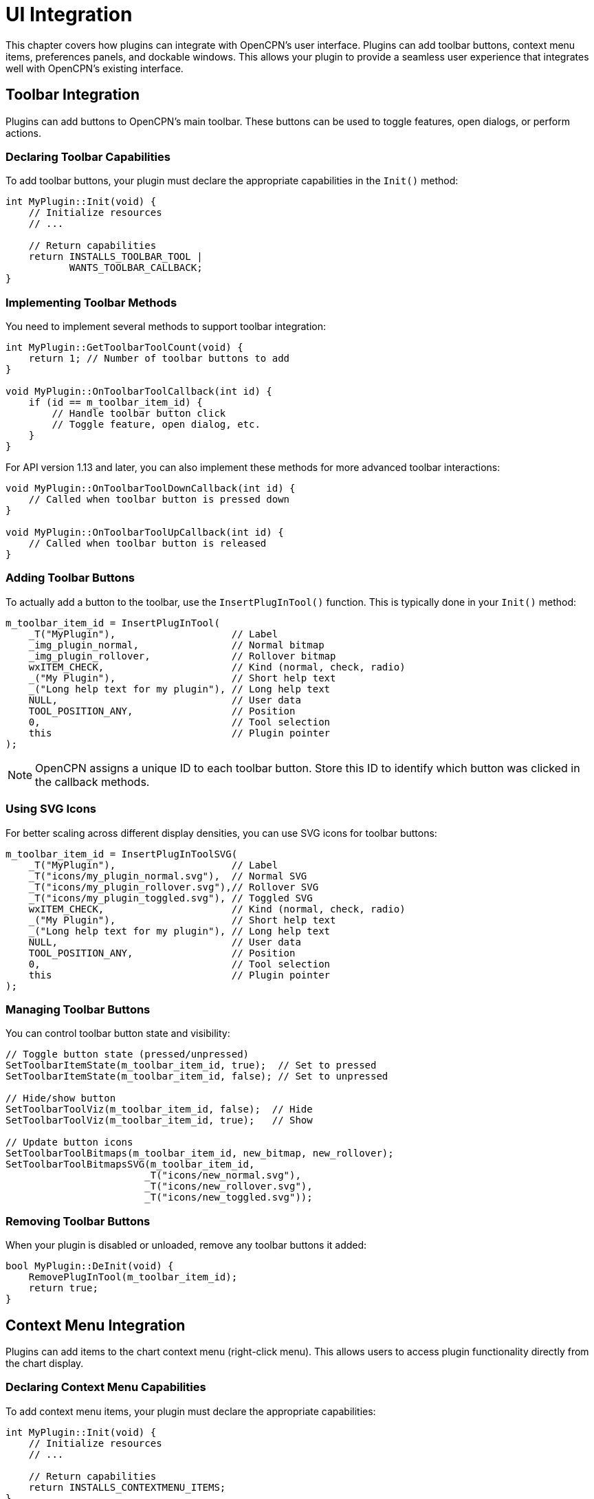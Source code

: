 = UI Integration

This chapter covers how plugins can integrate with OpenCPN's user interface. Plugins can add toolbar buttons, context menu items, preferences panels, and dockable windows. This allows your plugin to provide a seamless user experience that integrates well with OpenCPN's existing interface.

== Toolbar Integration

Plugins can add buttons to OpenCPN's main toolbar. These buttons can be used to toggle features, open dialogs, or perform actions.

=== Declaring Toolbar Capabilities

To add toolbar buttons, your plugin must declare the appropriate capabilities in the `Init()` method:

[source,cpp]
----
int MyPlugin::Init(void) {
    // Initialize resources
    // ...
    
    // Return capabilities
    return INSTALLS_TOOLBAR_TOOL |
           WANTS_TOOLBAR_CALLBACK;
}
----

=== Implementing Toolbar Methods

You need to implement several methods to support toolbar integration:

[source,cpp]
----
int MyPlugin::GetToolbarToolCount(void) {
    return 1; // Number of toolbar buttons to add
}

void MyPlugin::OnToolbarToolCallback(int id) {
    if (id == m_toolbar_item_id) {
        // Handle toolbar button click
        // Toggle feature, open dialog, etc.
    }
}
----

For API version 1.13 and later, you can also implement these methods for more advanced toolbar interactions:

[source,cpp]
----
void MyPlugin::OnToolbarToolDownCallback(int id) {
    // Called when toolbar button is pressed down
}

void MyPlugin::OnToolbarToolUpCallback(int id) {
    // Called when toolbar button is released
}
----

=== Adding Toolbar Buttons

To actually add a button to the toolbar, use the `InsertPlugInTool()` function. This is typically done in your `Init()` method:

[source,cpp]
----
m_toolbar_item_id = InsertPlugInTool(
    _T("MyPlugin"),                    // Label
    _img_plugin_normal,                // Normal bitmap
    _img_plugin_rollover,              // Rollover bitmap
    wxITEM_CHECK,                      // Kind (normal, check, radio)
    _("My Plugin"),                    // Short help text
    _("Long help text for my plugin"), // Long help text
    NULL,                              // User data
    TOOL_POSITION_ANY,                 // Position
    0,                                 // Tool selection
    this                               // Plugin pointer
);
----

[NOTE]
====
OpenCPN assigns a unique ID to each toolbar button. Store this ID to identify which button was clicked in the callback methods.
====

=== Using SVG Icons

For better scaling across different display densities, you can use SVG icons for toolbar buttons:

[source,cpp]
----
m_toolbar_item_id = InsertPlugInToolSVG(
    _T("MyPlugin"),                    // Label
    _T("icons/my_plugin_normal.svg"),  // Normal SVG
    _T("icons/my_plugin_rollover.svg"),// Rollover SVG
    _T("icons/my_plugin_toggled.svg"), // Toggled SVG
    wxITEM_CHECK,                      // Kind (normal, check, radio)
    _("My Plugin"),                    // Short help text
    _("Long help text for my plugin"), // Long help text
    NULL,                              // User data
    TOOL_POSITION_ANY,                 // Position
    0,                                 // Tool selection
    this                               // Plugin pointer
);
----

=== Managing Toolbar Buttons

You can control toolbar button state and visibility:

[source,cpp]
----
// Toggle button state (pressed/unpressed)
SetToolbarItemState(m_toolbar_item_id, true);  // Set to pressed
SetToolbarItemState(m_toolbar_item_id, false); // Set to unpressed

// Hide/show button
SetToolbarToolViz(m_toolbar_item_id, false);  // Hide
SetToolbarToolViz(m_toolbar_item_id, true);   // Show

// Update button icons
SetToolbarToolBitmaps(m_toolbar_item_id, new_bitmap, new_rollover);
SetToolbarToolBitmapsSVG(m_toolbar_item_id, 
                        _T("icons/new_normal.svg"),
                        _T("icons/new_rollover.svg"),
                        _T("icons/new_toggled.svg"));
----

=== Removing Toolbar Buttons

When your plugin is disabled or unloaded, remove any toolbar buttons it added:

[source,cpp]
----
bool MyPlugin::DeInit(void) {
    RemovePlugInTool(m_toolbar_item_id);
    return true;
}
----

== Context Menu Integration

Plugins can add items to the chart context menu (right-click menu). This allows users to access plugin functionality directly from the chart display.

=== Declaring Context Menu Capabilities

To add context menu items, your plugin must declare the appropriate capabilities:

[source,cpp]
----
int MyPlugin::Init(void) {
    // Initialize resources
    // ...
    
    // Return capabilities
    return INSTALLS_CONTEXTMENU_ITEMS;
}
----

=== Adding Context Menu Items

Add menu items using the `AddCanvasContextMenuItem()` function:

[source,cpp]
----
wxMenuItem *pmi = new wxMenuItem(NULL, -1, _("My Plugin Action"));
m_menu_item_id = AddCanvasContextMenuItem(pmi, this);
----

For a submenu with multiple items:

[source,cpp]
----
wxMenu *submenu = new wxMenu();
submenu->Append(-1, _("Submenu Item 1"));
submenu->Append(-1, _("Submenu Item 2"));

wxMenuItem *pmi = new wxMenuItem(NULL, -1, _("My Plugin"), wxEmptyString, wxITEM_NORMAL, submenu);
m_menu_item_id = AddCanvasContextMenuItem(pmi, this);
----

=== Handling Menu Item Selection

Implement the `OnContextMenuItemCallback()` method to handle menu item clicks:

[source,cpp]
----
void MyPlugin::OnContextMenuItemCallback(int id) {
    if (id == m_menu_item_id) {
        // Handle context menu item click
        // Perform action, open dialog, etc.
    }
}
----

=== Managing Context Menu Items

Control context menu item state and visibility:

[source,cpp]
----
// Hide/show menu item
SetCanvasContextMenuItemViz(m_menu_item_id, false);  // Hide
SetCanvasContextMenuItemViz(m_menu_item_id, true);   // Show

// Enable/disable (grey out) menu item
SetCanvasContextMenuItemGrey(m_menu_item_id, true);  // Disable (grey out)
SetCanvasContextMenuItemGrey(m_menu_item_id, false); // Enable
----

=== Multi-Canvas Support

For API version 1.16 and later, implement the `PrepareContextMenu()` method to update menu items based on the current canvas:

[source,cpp]
----
void MyPlugin::PrepareContextMenu(int canvasIndex) {
    // Update context menu items based on canvas index
    // For example, show/hide or enable/disable based on canvas features
    bool relevant_for_this_canvas = IsFeatureRelevantForCanvas(canvasIndex);
    SetCanvasContextMenuItemViz(m_menu_item_id, relevant_for_this_canvas);
}
----

=== Removing Context Menu Items

Remove context menu items when your plugin is disabled or unloaded:

[source,cpp]
----
bool MyPlugin::DeInit(void) {
    RemoveCanvasContextMenuItem(m_menu_item_id);
    return true;
}
----

== Preferences Panels

Plugins can add configuration panels to OpenCPN's settings dialog. This allows users to configure your plugin through OpenCPN's standard interface.

=== Toolbox Pages

The traditional approach is to add pages to the "toolbox" (settings dialog):

==== Declaring Toolbox Capabilities

[source,cpp]
----
int MyPlugin::Init(void) {
    // Initialize resources
    // ...
    
    // Return capabilities
    return INSTALLS_TOOLBOX_PAGE;
}
----

==== Implementing Toolbox Methods

[source,cpp]
----
int MyPlugin::GetToolboxPanelCount(void) {
    return 1; // Number of pages to add
}

void MyPlugin::SetupToolboxPanel(int page_sel, wxNotebook *notebook) {
    if (page_sel == 0) {
        // Create first page
        wxPanel *panel = new wxPanel(notebook);
        
        // Add controls to panel
        wxBoxSizer *sizer = new wxBoxSizer(wxVERTICAL);
        sizer->Add(new wxStaticText(panel, wxID_ANY, _("My Plugin Settings")),
                   0, wxALL, 5);
        sizer->Add(new wxCheckBox(panel, wxID_ANY, _("Enable feature")),
                   0, wxALL, 5);
        // Add more controls as needed
        
        panel->SetSizer(sizer);
        notebook->AddPage(panel, _("My Plugin"));
    }
}

void MyPlugin::OnCloseToolboxPanel(int page_sel, int ok_apply_cancel) {
    if (page_sel == 0) {
        // Save settings based on ok_apply_cancel
        if (ok_apply_cancel == 0 || ok_apply_cancel == 1) { // OK or Apply
            // Save settings
        }
    }
}
----

=== Preferences Dialog

For API version 1.9 and later, plugins can also use the newer preferences approach:

==== Declaring Preferences Capabilities

[source,cpp]
----
int MyPlugin::Init(void) {
    // Initialize resources
    // ...
    
    // Return capabilities
    return WANTS_PREFERENCES;
}
----

==== Implementing Preferences Methods

[source,cpp]
----
void MyPlugin::ShowPreferencesDialog(wxWindow *parent) {
    // Create and show a dialog
    wxDialog *dialog = new wxDialog(parent, wxID_ANY, _("My Plugin Preferences"),
                                   wxDefaultPosition, wxDefaultSize,
                                   wxDEFAULT_DIALOG_STYLE | wxRESIZE_BORDER);
    
    // Add controls to dialog
    wxBoxSizer *sizer = new wxBoxSizer(wxVERTICAL);
    sizer->Add(new wxStaticText(dialog, wxID_ANY, _("My Plugin Settings")),
               0, wxALL, 5);
    sizer->Add(new wxCheckBox(dialog, wxID_ANY, _("Enable feature")),
               0, wxALL, 5);
    // Add more controls as needed
    
    // Add standard buttons
    sizer->Add(dialog->CreateButtonSizer(wxOK | wxCANCEL), 
              0, wxEXPAND | wxALL, 5);
    
    dialog->SetSizer(sizer);
    sizer->Fit(dialog);
    
    // Show dialog modally and process result
    if (dialog->ShowModal() == wxID_OK) {
        // Save settings
    }
    
    dialog->Destroy();
}
----

=== Options Pages (API 1.13+)

For API version 1.13 and later, plugins can add pages to specific sections of the main options dialog:

[source,cpp]
----
void MyPlugin::OnSetupOptions(void) {
    // Add a page to the "Charts" section
    AddOptionsPage(PI_OPTIONS_PARENT_CHARTS, _("My Plugin Charts"));
    
    // Add a page to the "Connections" section
    AddOptionsPage(PI_OPTIONS_PARENT_CONNECTIONS, _("My Plugin Connections"));
    
    // Add widget to page
    wxCheckBox *check = AddOptionsPageCheckbox(_("Enable feature"), _("tooltip"), false);
    
    // Add text control with label
    AddOptionsPageText(_("Label:"), _("tooltip"), _("default value"));
    
    // Add control groups
    wxFlexGridSizer *group = AddOptionsPageSizer(2, 2, 2);  // rows, cols, vgap
    // Add controls to group
}
----

== Dockable Windows and Panels

Plugins can create dockable windows and panels that integrate with OpenCPN's window management system.

=== Declaring AUI Manager Capability

To use the AUI manager, declare the appropriate capability:

[source,cpp]
----
int MyPlugin::Init(void) {
    // Initialize resources
    // ...
    
    // Return capabilities
    return USES_AUI_MANAGER;
}
----

=== Creating Dockable Windows

[source,cpp]
----
void MyPlugin::CreateDockableWindow() {
    // Get AUI manager
    wxAuiManager *aui_mgr = GetFrameAuiManager();
    
    // Create panel
    wxPanel *panel = new wxPanel(GetOCPNCanvasWindow(), wxID_ANY);
    
    // Add content to panel
    wxBoxSizer *sizer = new wxBoxSizer(wxVERTICAL);
    sizer->Add(new wxStaticText(panel, wxID_ANY, _("My Plugin Panel")),
               0, wxALL, 5);
    // Add more controls as needed
    panel->SetSizer(sizer);
    
    // Add panel to AUI manager
    wxAuiPaneInfo pane;
    pane.Name(_T("MyPluginPane"));
    pane.Caption(_("My Plugin"));
    pane.Float();
    pane.FloatingPosition(100, 100);
    pane.FloatingSize(300, 200);
    pane.Dockable(true);
    
    aui_mgr->AddPane(panel, pane);
    aui_mgr->Update();
    
    // Store panel reference
    m_panel = panel;
}
----

=== Handling AUI Updates

Implement the `UpdateAuiStatus()` method to handle AUI manager updates:

[source,cpp]
----
void MyPlugin::UpdateAuiStatus(void) {
    // Update panel content or layout if needed
    // This is called when the AUI manager updates
}
----

=== Removing Dockable Windows

Clean up dockable windows when your plugin is disabled or unloaded:

[source,cpp]
----
bool MyPlugin::DeInit(void) {
    // Get AUI manager
    wxAuiManager *aui_mgr = GetFrameAuiManager();
    
    // Remove panel
    if (m_panel) {
        aui_mgr->DetachPane(m_panel);
        m_panel->Destroy();
        m_panel = NULL;
        aui_mgr->Update();
    }
    
    return true;
}
----

== Color Schemes and Styling

Plugins should respect OpenCPN's color schemes to provide a consistent user experience.

=== Implementing Color Scheme Support

Implement the `SetColorScheme()` method to update your plugin's UI colors:

[source,cpp]
----
void MyPlugin::SetColorScheme(PI_ColorScheme cs) {
    // Store current color scheme
    m_color_scheme = cs;
    
    // Update colors of UI elements
    switch (cs) {
        case PI_GLOBAL_COLOR_SCHEME_DAY:
            // Set day colors
            m_bg_color = wxColour(255, 255, 255);
            m_text_color = wxColour(0, 0, 0);
            break;
            
        case PI_GLOBAL_COLOR_SCHEME_DUSK:
            // Set dusk colors
            m_bg_color = wxColour(80, 80, 80);
            m_text_color = wxColour(200, 200, 200);
            break;
            
        case PI_GLOBAL_COLOR_SCHEME_NIGHT:
            // Set night colors
            m_bg_color = wxColour(30, 30, 30);
            m_text_color = wxColour(150, 150, 150);
            break;
            
        default:
            // Use day colors as default
            m_bg_color = wxColour(255, 255, 255);
            m_text_color = wxColour(0, 0, 0);
            break;
    }
    
    // Apply colors to UI elements
    if (m_panel) {
        m_panel->SetBackgroundColour(m_bg_color);
        // Update other controls
        m_panel->Refresh();
    }
}
----

=== Getting System Colors

Use the `GetGlobalColor()` function to get colors from OpenCPN's color scheme:

[source,cpp]
----
wxColour color;
if (GetGlobalColor(_T("DILG0"), &color)) {
    // Use color for dialog background
    dialog->SetBackgroundColour(color);
}
----

=== Using System Fonts

Use the `OCPNGetFont()` function to get fonts from OpenCPN's font system:

[source,cpp]
----
wxFont *font = OCPNGetFont(_T("Dialog"), 0);
if (font) {
    // Use font for dialog text
    text_ctrl->SetFont(*font);
}
----

=== Applying System Styling

Use the `DimeWindow()` function to apply the system color scheme to a window:

[source,cpp]
----
DimeWindow(m_dialog);
----

== Best Practices for UI Integration

* **Respect OpenCPN's UI guidelines**: Follow existing patterns for consistency
* **Support all color schemes**: Test your UI in day, dusk, and night modes
* **Handle window resizes**: Make your UI elements responsive
* **Clean up UI elements**: Remove all UI elements in `DeInit()`
* **Use translations**: Wrap user-visible strings in `_()` for translation
* **Provide clear feedback**: Use tooltips, status messages, and visual cues
* **Consider performance**: Don't create excessive UI updates
* **Test on different platforms**: Ensure your UI works on Windows, macOS, and Linux
